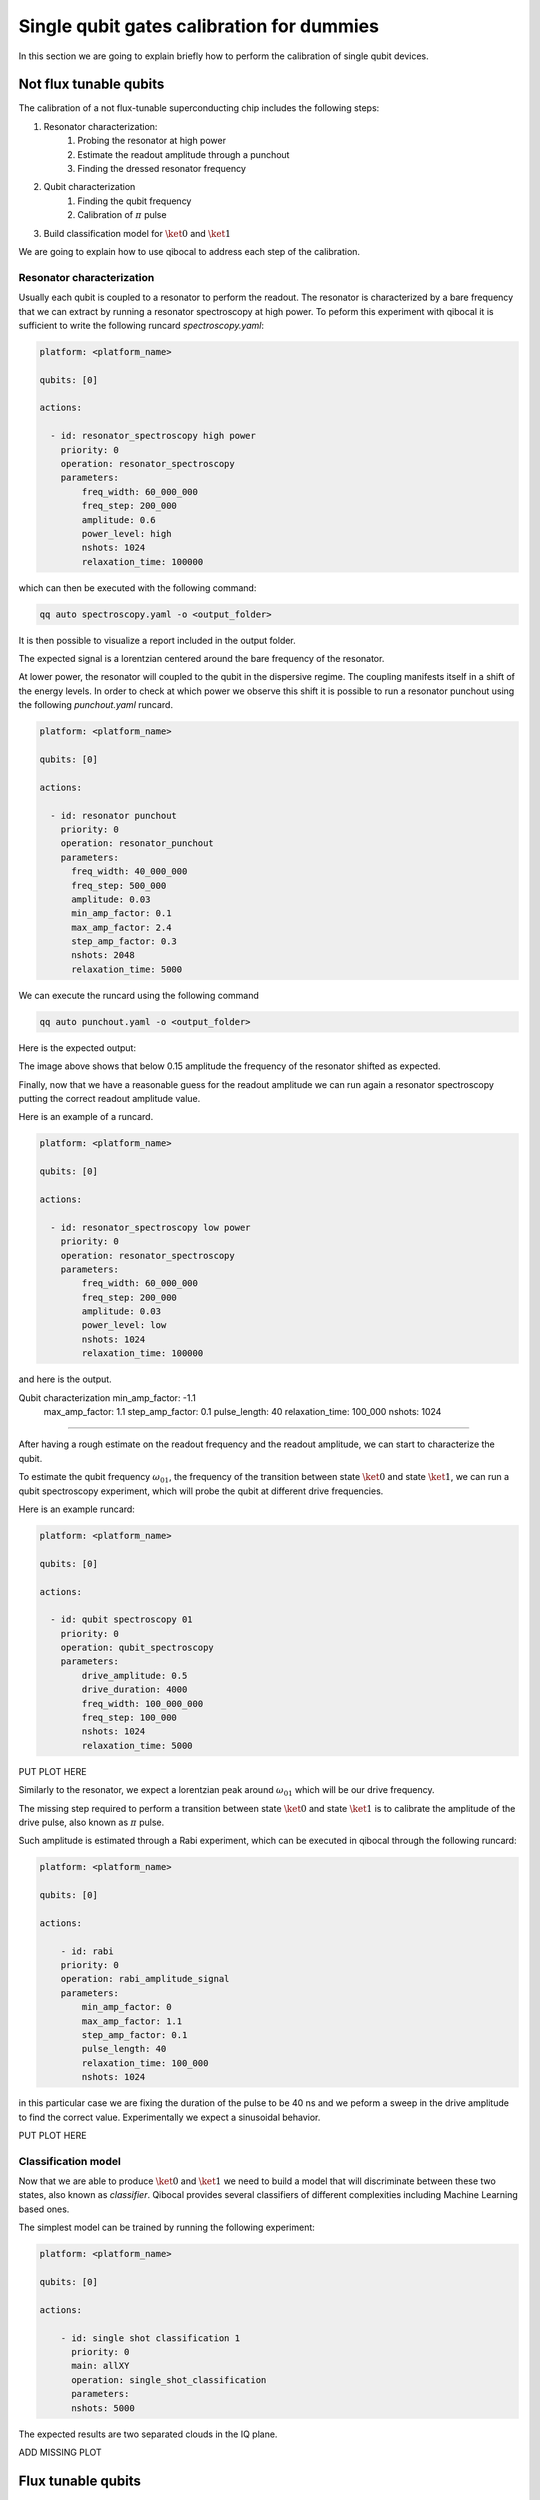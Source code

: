 Single qubit gates calibration for dummies
==========================================

In this section we are going to explain briefly how to perform
the calibration of single qubit devices.

Not flux tunable qubits
-----------------------

The calibration of a not flux-tunable superconducting chip
includes the following steps:

#. Resonator characterization:
    #. Probing the resonator at high power
    #. Estimate the readout amplitude through a punchout
    #. Finding the dressed resonator frequency
#. Qubit characterization
    #. Finding the qubit frequency
    #. Calibration of :math:`\pi` pulse
#. Build classification model for :math:`\ket{0}` and  :math:`\ket{1}`

We are going to explain how to use qibocal to address each step of the calibration.

Resonator characterization
^^^^^^^^^^^^^^^^^^^^^^^^^^

Usually each qubit is coupled to a resonator to perform the readout.
The resonator is characterized by a bare frequency that we can extract
by running a resonator spectroscopy at high power. To peform this experiment
with qibocal it is sufficient to write the following runcard `spectroscopy.yaml`:

.. code-block:: yaml

    platform: <platform_name>

    qubits: [0]

    actions:

      - id: resonator_spectroscopy high power
        priority: 0
        operation: resonator_spectroscopy
        parameters:
            freq_width: 60_000_000
            freq_step: 200_000
            amplitude: 0.6
            power_level: high
            nshots: 1024
            relaxation_time: 100000

which can then be executed with the following command:

.. code-block:: bash

    qq auto spectroscopy.yaml -o <output_folder>

It is then possible to visualize a report included in the output folder.


.. image:: ../protocols/resonator_spectroscopy_high.png

The expected signal is a lorentzian centered around the bare frequency of the resonator.

At lower power, the resonator will coupled to the qubit in the dispersive regime.
The coupling manifests itself in a shift of the energy levels. In order to check at which
power we observe this shift it is possible to run a resonator punchout using the following
`punchout.yaml` runcard.

.. code-block:: yaml

    platform: <platform_name>

    qubits: [0]

    actions:

      - id: resonator punchout
        priority: 0
        operation: resonator_punchout
        parameters:
          freq_width: 40_000_000
          freq_step: 500_000
          amplitude: 0.03
          min_amp_factor: 0.1
          max_amp_factor: 2.4
          step_amp_factor: 0.3
          nshots: 2048
          relaxation_time: 5000

We can execute the runcard using the following command

.. code-block:: bash

    qq auto punchout.yaml -o <output_folder>

Here is the expected output:

.. image:: ../protocols/resonator_punchout.png

The image above shows that below 0.15 amplitude the frequency of the resonator
shifted as expected.

Finally, now that we have a reasonable guess for the readout amplitude we can
run again a resonator spectroscopy putting the correct readout amplitude value.

Here is an example of a runcard.

.. code-block:: yaml

    platform: <platform_name>

    qubits: [0]

    actions:

      - id: resonator_spectroscopy low power
        priority: 0
        operation: resonator_spectroscopy
        parameters:
            freq_width: 60_000_000
            freq_step: 200_000
            amplitude: 0.03
            power_level: low
            nshots: 1024
            relaxation_time: 100000

and here is the output.

.. image:: ../protocols/resonator_spectroscopy_low.png

Qubit characterization    min_amp_factor: -1.1
            max_amp_factor: 1.1
            step_amp_factor: 0.1
            pulse_length: 40
            relaxation_time: 100_000
            nshots: 1024
^^^^^^^^^^^^^^^^^^^^^^

After having a rough estimate on the readout frequency and the readout amplitude, we
can start to characterize the qubit.

To estimate the qubit frequency :math:`\omega_{01}`, the frequency of the transition between state
:math:`\ket{0}` and  state :math:`\ket{1}`, we can run a qubit spectroscopy experiment, which will
probe the qubit at different drive frequencies.

Here is an example runcard:

.. code-block:: yaml

    platform: <platform_name>

    qubits: [0]

    actions:

      - id: qubit spectroscopy 01
        priority: 0
        operation: qubit_spectroscopy
        parameters:
            drive_amplitude: 0.5
            drive_duration: 4000
            freq_width: 100_000_000
            freq_step: 100_000
            nshots: 1024
            relaxation_time: 5000


PUT PLOT HERE

Similarly to the resonator, we expect a lorentzian peak around :math:`\omega_{01}`
which will be our drive frequency.

The missing step required to perform a transition between state :math:`\ket{0}` and state
:math:`\ket{1}` is to calibrate the amplitude of the drive pulse, also known as :math:`\pi` pulse.

Such amplitude is estimated through a Rabi experiment, which can be executed in qibocal through
the following runcard:

.. code-block:: yaml

    platform: <platform_name>

    qubits: [0]

    actions:

        - id: rabi
        priority: 0
        operation: rabi_amplitude_signal
        parameters:
            min_amp_factor: 0
            max_amp_factor: 1.1
            step_amp_factor: 0.1
            pulse_length: 40
            relaxation_time: 100_000
            nshots: 1024

in this particular case we are fixing the duration of the pulse to be 40 ns and we peform
a sweep in the drive amplitude to find the correct value. Experimentally we expect a sinusoidal
behavior.

PUT PLOT HERE

Classification model
^^^^^^^^^^^^^^^^^^^^

Now that we are able to produce :math:`\ket{0}` and :math:`\ket{1}` we need to build a model
that will discriminate between these two states, also known as `classifier`.
Qibocal provides several classifiers of different complexities including Machine Learning based
ones.

The simplest model can be trained by running the following experiment:

.. code-block:: yaml

    platform: <platform_name>

    qubits: [0]

    actions:

        - id: single shot classification 1
          priority: 0
          main: allXY
          operation: single_shot_classification
          parameters:
          nshots: 5000


The expected results are two separated clouds in the IQ plane.

ADD MISSING PLOT


Flux tunable qubits
-------------------

For flux-tunable qubits it is also required to calibrate the sweetspot

#. Resonator characterization:
    #. Probing the resonator at high power
    #. Estimate the readout amplitude through a punchout
    #. Finding the dressed resonator frequency
#. Qubit characterization
    #. Finding the qubit frequency
    #. Calibrating the qubit sweetspot
    #. Calibration of :math:`\pi` pulse
#. Build classification model for :math:`\ket{0}` and  :math:`\ket{1}`



Assessing the goodness of the calibration
----------------------------------------

Evaluating coherence and dephasing
^^^^^^^^^^^^^^^^^^^^^^^^^^^^^^^^^^

Fidelities
^^^^^^^^^^


Fine tuning of calibration parameters
-------------------------------------
